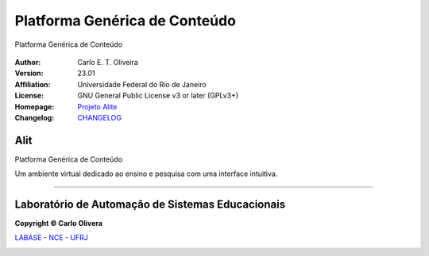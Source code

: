 Platforma Genérica de Conteúdo
==============================
 |Alit|

Platforma Genérica de Conteúdo

  |python| |license| |github|  |rtfd|


:Author:  Carlo E. T. Oliveira
:Version: 23.01
:Affiliation: Universidade Federal do Rio de Janeiro
:License: GNU General Public License v3 or later (GPLv3+)
:Homepage: `Projeto Alite`_
:Changelog: `CHANGELOG <CHANGELOG.rst>`_

Alit
------------------

Platforma Genérica de Conteúdo

Um ambiente virtual dedicado ao ensino e pesquisa com uma interface intuitiva.

-------

Laboratório de Automação de Sistemas Educacionais
-------------------------------------------------

**Copyright © Carlo Olivera**

LABASE_ - NCE_ - UFRJ_

|LABASE|

.. _LABASE: http://labase.activufrj.nce.ufrj.br
.. _NCE: http://nce.ufrj.br
.. _UFRJ: http://www.ufrj.br

.. _Projeto Alite: https://activufrj.nce.ufrj.br/raw/wiki/labase/alite_page

.. |rtfd| image:: https://readthedocs.org/projects/supyplay/badge/?version=latest
   :target: https://imgur.com/hib4z1f

.. |github| image:: https://img.shields.io/badge/release-23.01-blue
   :target: https://github.com/Aliteing/alite/releases


.. |LABASE| image:: https://i.imgur.com/vxJMfrM.png
   :target: http://labase.activufrj.nce.ufrj.br
   :alt: LABASE

.. |Alit| image:: https://i.imgur.com/sdDAGR1.png
   :target: https://activufrj.nce.ufrj.br/raw/wiki/labase/alite_page
   :alt: ALITE
   :width: 800px

.. |python| image:: https://img.shields.io/github/languages/top/kwarwp/kwarwp
   :target: https://www.python.org/downloads/release/python-383/

.. |docs| image:: https://img.shields.io/readthedocs/supygirls
   :target: https://supygirls.readthedocs.io/en/latest/index.html

.. |license| image:: https://img.shields.io/github/license/labase/supyplay
   :target: https://raw.githubusercontent.com/Aliteing/alite/main/LICENSE
